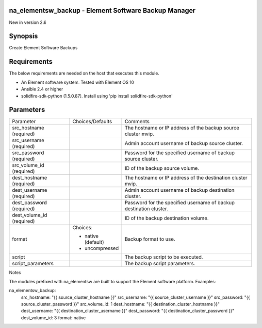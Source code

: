 =================================================================
na_elementsw_backup - Element Software Backup Manager
=================================================================
New in version 2.6

========
Synopsis
========
Create Element Software Backups

============
Requirements
============
The below requirements are needed on the host that executes this module.

* An Element software system.  Tested with Element OS 10
* Ansible 2.4 or higher
* solidfire-sdk-python (1.5.0.87). Install using 'pip install solidfire-sdk-python'

==========
Parameters
==========

+----------------------+---------------------+------------------------------------------+
|     Parameter        |   Choices/Defaults  |                 Comments                 |
+----------------------+---------------------+------------------------------------------+
| src_hostname         |                     | The hostname or IP address of the backup |
| (required)           |                     | source cluster mvip.                     |
+----------------------+---------------------+------------------------------------------+
| src_username         |                     | Admin account username of backup source  |
| (required)           |                     | cluster.                                 |
+----------------------+---------------------+------------------------------------------+
| src_password         |                     | Password for the specified username of   |
| (required)           |                     | backup source cluster.                   |
+----------------------+---------------------+------------------------------------------+
| src_volume_id        |                     | ID of the backup source volume.          |
| (required)           |                     |                                          |
+----------------------+---------------------+------------------------------------------+
| dest_hostname        |                     | The hostname or IP address of the        |
| (required)           |                     | destination cluster mvip.                |
+----------------------+---------------------+------------------------------------------+
| dest_username        |                     | Admin account username of backup         |
| (required)           |                     | destination cluster.                     |
+----------------------+---------------------+------------------------------------------+
| dest_password        |                     | Password for the specified username of   |
| (required)           |                     | backup destination cluster.              |
+----------------------+---------------------+------------------------------------------+
| dest_volume_id       |                     | ID of the backup destination volume.     |
| (required)           |                     |                                          |
+----------------------+---------------------+------------------------------------------+
| format               | Choices:            | Backup format to use.                    |
|                      |                     |                                          |
|                      | * native (default)  |                                          |
|                      | * uncompressed      |                                          |
+----------------------+---------------------+------------------------------------------+
| script               |                     | The backup script to be executed.        |
+----------------------+---------------------+------------------------------------------+
| script_parameters    |                     | The backup script parameters.            | 
+----------------------+---------------------+------------------------------------------+

Notes

The modules prefixed with na_elementsw are built to support the Element software platform.
Examples::

na_elementsw_backup:
  src_hostname: "{{ source_cluster_hostname }}"
  src_username: "{{ source_cluster_username }}"
  src_password: "{{ source_cluster_password }}"
  src_volume_id: 1
  dest_hostname: "{{ destination_cluster_hostname }}"
  dest_username: "{{ destination_cluster_username }}"
  dest_password: "{{ destination_cluster_password }}"
  dest_volume_id: 3
  format: native
